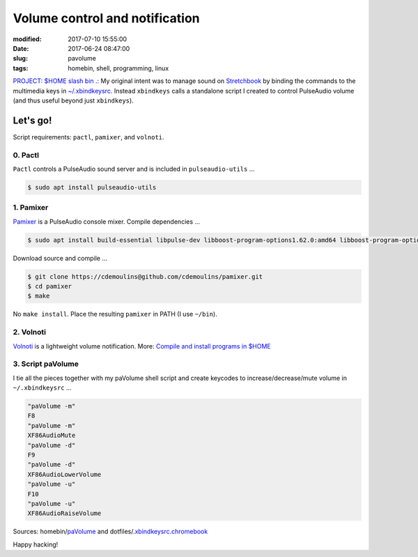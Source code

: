 ===============================
Volume control and notification
===============================

:modified: 2017-07-10 15:55:00
:date: 2017-06-24 08:47:00
:slug: pavolume
:tags: homebin, shell, programming, linux

`PROJECT: $HOME slash bin .: <http://www.circuidipity.com/homebin.html>`_ My original intent was to manage sound on `Stretchbook <http://www.circuidipity.com/jessiebook-to-stretchbook.html>`_ by binding the commands to the multimedia keys in `~/.xbindkeysrc. <http://www.circuidipity.com/xbindkeysrc.html>`_ Instead ``xbindkeys`` calls a standalone script I created to control PulseAudio volume (and thus useful beyond just ``xbindkeys``).

Let's go!
=========

Script requirements: ``pactl``, ``pamixer``, and ``volnoti``.

0. Pactl
--------

``Pactl`` controls a PulseAudio sound server and is included in ``pulseaudio-utils`` ...

.. code-block:: bash

    $ sudo apt install pulseaudio-utils

1. Pamixer
----------

`Pamixer <https://github.com/cdemoulins/pamixer>`_ is a PulseAudio console mixer. Compile dependencies ...

.. code-block:: bash

    $ sudo apt install build-essential libpulse-dev libboost-program-options1.62.0:amd64 libboost-program-options-dev

Download source and compile ...

.. code-block:: bash

    $ git clone https://cdemoulins@github.com/cdemoulins/pamixer.git
    $ cd pamixer
    $ make

No ``make install``. Place the resulting ``pamixer`` in PATH (I use ``~/bin``).

2. Volnoti
----------

`Volnoti <https://github.com/davidbrazdil/volnoti>`_ is a lightweight volume notification. More: `Compile and install programs in $HOME <http://www.circuidipity.com/compile-install-homedir.html>`_

3. Script paVolume
------------------

I tie all the pieces together with my paVolume shell script and create keycodes to increase/decrease/mute volume in ``~/.xbindkeysrc`` ...

.. code-block:: bash

    "paVolume -m"
    F8
    "paVolume -m"
    XF86AudioMute
    "paVolume -d"
    F9
    "paVolume -d"
    XF86AudioLowerVolume
    "paVolume -u"
    F10
    "paVolume -u"
    XF86AudioRaiseVolume

Sources: homebin/`paVolume <https://github.com/vonbrownie/homebin/blob/master/paVolume>`_ and dotfiles/`.xbindkeysrc.chromebook <https://github.com/vonbrownie/dotfiles/blob/master/.xbindkeysrc.chromebook>`_

Happy hacking!
